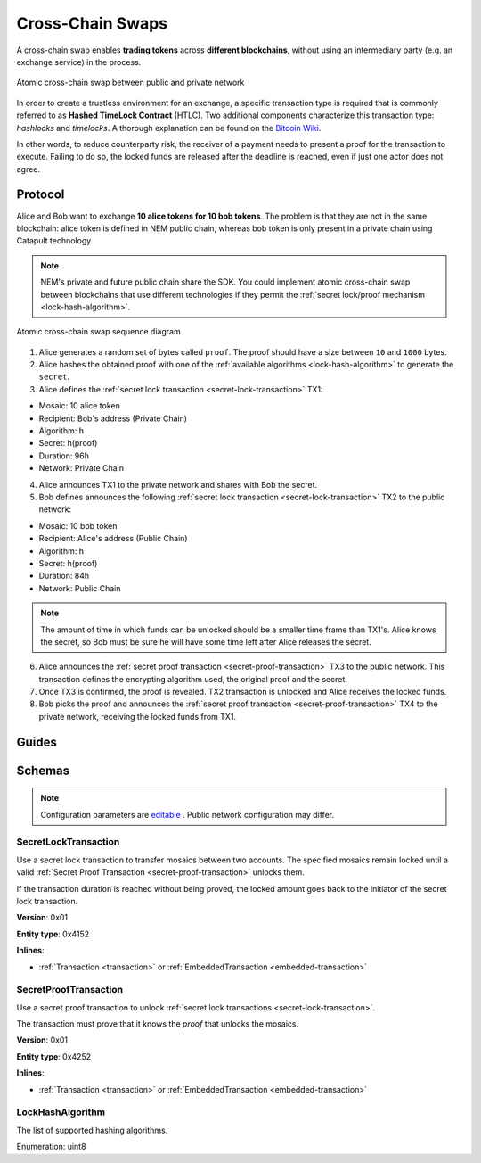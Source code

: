 #################
Cross-Chain Swaps
#################

A cross-chain swap enables **trading tokens** across **different blockchains**, without using an intermediary party (e.g. an exchange service) in the process.

.. figure:: ../resources/images/examples/cross-chain-swap.png
    :align: center
    :width: 400px

    Atomic cross-chain swap between public and private network

In order to create a trustless environment for an exchange, a specific transaction type is required that is commonly referred to as **Hashed TimeLock Contract** (HTLC). Two additional components characterize this transaction type: *hashlocks* and *timelocks*. A thorough explanation can be found on the `Bitcoin Wiki <https://en.bitcoin.it/wiki/Hashed_Timelock_Contracts>`_.

In other words, to reduce counterparty risk, the receiver of a payment needs to present a proof for the transaction to execute. Failing to do so, the locked funds are released after the deadline is reached, even if just one actor does not agree.

********
Protocol
********

Alice and Bob want to exchange **10 alice tokens for 10 bob tokens**. The problem is that they are not in the same blockchain: alice token is defined in NEM public chain, whereas bob token is only present in a private chain using Catapult technology.

.. note:: NEM's private and future public chain share the SDK. You could implement atomic cross-chain swap between blockchains that use different technologies if they permit the :ref:`secret lock/proof mechanism <lock-hash-algorithm>`.

.. figure:: ../resources/images/diagrams/cross-chain-swap-cycle.png
    :align: center
    :width: 700px

    Atomic cross-chain swap sequence diagram

1. Alice generates a random set of bytes called ``proof``. The proof should have a size between ``10`` and ``1000`` bytes.

2. Alice hashes the obtained proof with one of the :ref:`available algorithms <lock-hash-algorithm>` to generate the ``secret``.

3. Alice defines the :ref:`secret lock transaction <secret-lock-transaction>` TX1:

* Mosaic: 10 alice token
* Recipient: Bob's address (Private Chain)
* Algorithm: h
* Secret:  h(proof)
* Duration: 96h
* Network: Private Chain

4. Alice announces TX1 to the private network and shares with Bob the secret.

5. Bob defines announces the following :ref:`secret lock transaction <secret-lock-transaction>` TX2 to the public network:

* Mosaic: 10 bob token
* Recipient: Alice's address (Public Chain)
* Algorithm: h
* Secret:  h(proof)
* Duration: 84h
* Network: Public Chain

.. note::  The amount of time in which funds can be unlocked should be a smaller time frame than TX1's. Alice knows the secret, so Bob must be sure he will have some time left after Alice releases the secret.

6. Alice announces the :ref:`secret proof transaction <secret-proof-transaction>` TX3 to the public network. This transaction defines the encrypting algorithm used, the original proof and the secret.

7. Once TX3 is confirmed, the proof is revealed. TX2 transaction is unlocked and Alice receives the locked funds.

8. Bob picks the proof and announces the :ref:`secret proof transaction <secret-proof-transaction>` TX4 to the private network, receiving the locked funds from TX1.

******
Guides
******

.. postlist::
    :category: Cross-Chain Swaps
    :date: %A, %B %d, %Y
    :format: {title}
    :list-style: circle
    :excerpts:
    :sort:

*******
Schemas
*******

.. note:: Configuration parameters are `editable <https://github.com/nemtech/catapult-server/blob/master/resources/config-network.properties>`_ . Public network configuration may differ.

.. _secret-lock-transaction:

SecretLockTransaction
=====================

Use a secret lock transaction to transfer mosaics between two accounts. The specified mosaics remain locked until a valid :ref:`Secret Proof Transaction <secret-proof-transaction>` unlocks them.

If the transaction duration is reached without being proved, the locked amount goes back to the initiator of the secret lock transaction.

**Version**: 0x01

**Entity type**: 0x4152

**Inlines**:

* :ref:`Transaction <transaction>` or :ref:`EmbeddedTransaction <embedded-transaction>`

.. csv-table::
    :header: "Property", "Type", "Description"
    :delim: ;

    mosaic; :ref:`Mosaic<mosaic>`; Locked mosaic.
    duration; uint64; Duration is allowed to lie up to ``30`` days. If reached, the mosaics will be returned to the initiator.
    hashAlgorithm ; :ref:`LockHashAlgorithm<lock-hash-algorithm>`; The algorithm used to hash the proof.
    secret; 64 bytes (binary);  The proof hashed.
    recipient; 25 bytes (binary); The address that receives the funds once unlocked.

.. _secret-proof-transaction:

SecretProofTransaction
======================

Use a secret proof transaction to unlock :ref:`secret lock transactions <secret-lock-transaction>`.

The transaction must prove that it knows the *proof* that unlocks the mosaics.

**Version**: 0x01

**Entity type**: 0x4252

**Inlines**:

* :ref:`Transaction <transaction>` or :ref:`EmbeddedTransaction <embedded-transaction>`

.. csv-table::
    :header: "Property", "Type", "Description"
    :delim: ;

    hashAlgorithm ; :ref:`LockHashAlgorithm<lock-hash-algorithm>`; The algorithm used to hash the proof.
    secret; 64 bytes (binary); The proof hashed.
    recipient; 25 bytes (binary); The address that receives the funds once unlocked.
    proofSize; uint16; The proof size in bytes.
    proof; array<byte, proofSize>; The original random set of bytes.

.. _lock-hash-algorithm:

LockHashAlgorithm
=================

The list of supported hashing algorithms.

Enumeration: uint8

.. csv-table::
    :header: "Id", "Description"
    :delim: ;

    0 (Op_Sha3_256); The proof is hashed using Sha-256.
    1 (Op_Keccak_256); The proof is hashed using Keccak (ETH compatibility).
    2 (Op_Hash_160); The proof is hashed twice: first with Sha-256 and then with RIPEMD-160 (bitcoin's OP_HASH160).
    3 (Op_Hash_256); The proof is hashed twice with Sha-256 (bitcoin's OP_HASH256).
